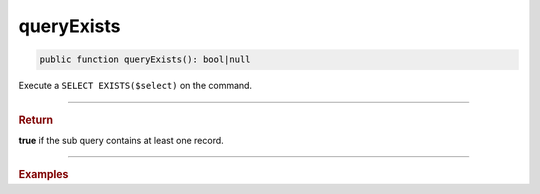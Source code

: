 ===========
queryExists
===========

.. code-block:: php

	public function queryExists(): bool|null
	
Execute a ``SELECT EXISTS($select)`` on the command.

----------

.. rubric:: Return
	
**true** if the sub query contains at least one record.

----------

.. rubric:: Examples

.. code-block:: php
	:linenos:
	
	$hasInvalidUsers = $select
		->from('User')
		->byFields([
			'IsBanned'		=> 1,
			'IsLoggedIn'	=> 1
		])
		->queryExists();
	
	// SELECT EXISTS (SELECT * FROM User WHERE IsBanned=? AND IsLoggedIn=?), [1, 1] 
	// $hasInvalidUsers = false